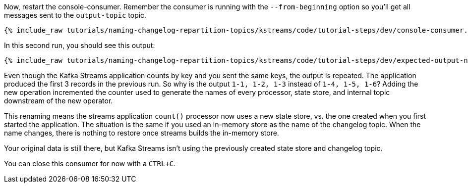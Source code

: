 ////
  This is a sample content file for how to include a console consumer to the tutorial, probably a good idea so the end user can watch the results
  of the tutorial.  Change the text as needed.

////

Now, restart the console-consumer.  Remember the consumer is running with the `--from-beginning` option so you'll get all messages sent to the `output-topic` topic.


+++++
<pre class="snippet"><code class="shell">{% include_raw tutorials/naming-changelog-repartition-topics/kstreams/code/tutorial-steps/dev/console-consumer.sh %}</code></pre>
+++++

In this second run, you should see this output:

+++++
<pre class="snippet"><code class="shell">{% include_raw tutorials/naming-changelog-repartition-topics/kstreams/code/tutorial-steps/dev/expected-output-no-names-with-filter.txt %}</code></pre>
+++++

Even though the Kafka Streams application counts by key and you sent the same keys, the output is repeated.  The application produced the first 3 records in the previous run.  So why is the output `1-1, 1-2, 1-3` instead of `1-4, 1-5, 1-6`?  Adding the new operation incremented the counter used to generate the names of every processor, state store, and internal topic downstream of the new operator.

This renaming means the streams application `count()` processor now uses a new state store, vs. the one created when you first started the application.  The situation is the same if you used an in-memory store as the name of the changelog topic. When the name changes, there is nothing to restore once streams builds the in-memory store.

Your original data is still there, but Kafka Streams isn't using the previously created state store and changelog topic.

You can close this consumer for now with a `CTRL+C`.
